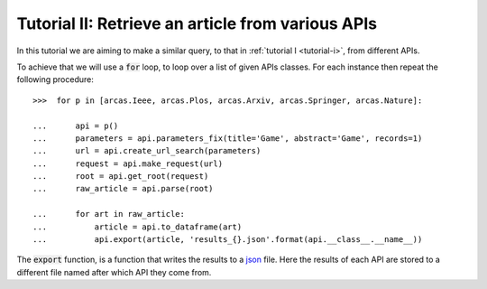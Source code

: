 .. _tutorial-ii:

===================================================
Tutorial II:  Retrieve an article from various APIs
===================================================

In this tutorial we are aiming to make a similar query, to that in
:ref:`tutorial I <tutorial-i>`, from different APIs.

To achieve that we will use a :code:`for` loop, to loop over a list of given
APIs classes. For each instance then repeat the following procedure::

    >>>  for p in [arcas.Ieee, arcas.Plos, arcas.Arxiv, arcas.Springer, arcas.Nature]:

    ...      api = p()
    ...      parameters = api.parameters_fix(title='Game', abstract='Game', records=1)
    ...      url = api.create_url_search(parameters)
    ...      request = api.make_request(url)
    ...      root = api.get_root(request)
    ...      raw_article = api.parse(root)

    ...      for art in raw_article:
    ...          article = api.to_dataframe(art)
    ...          api.export(article, 'results_{}.json'.format(api.__class__.__name__))


The :code:`export` function, is a function that writes the results to a `json
<http://www.json.org/>`_ file. Here the results of each API are stored to
a different file named after which API they come from.